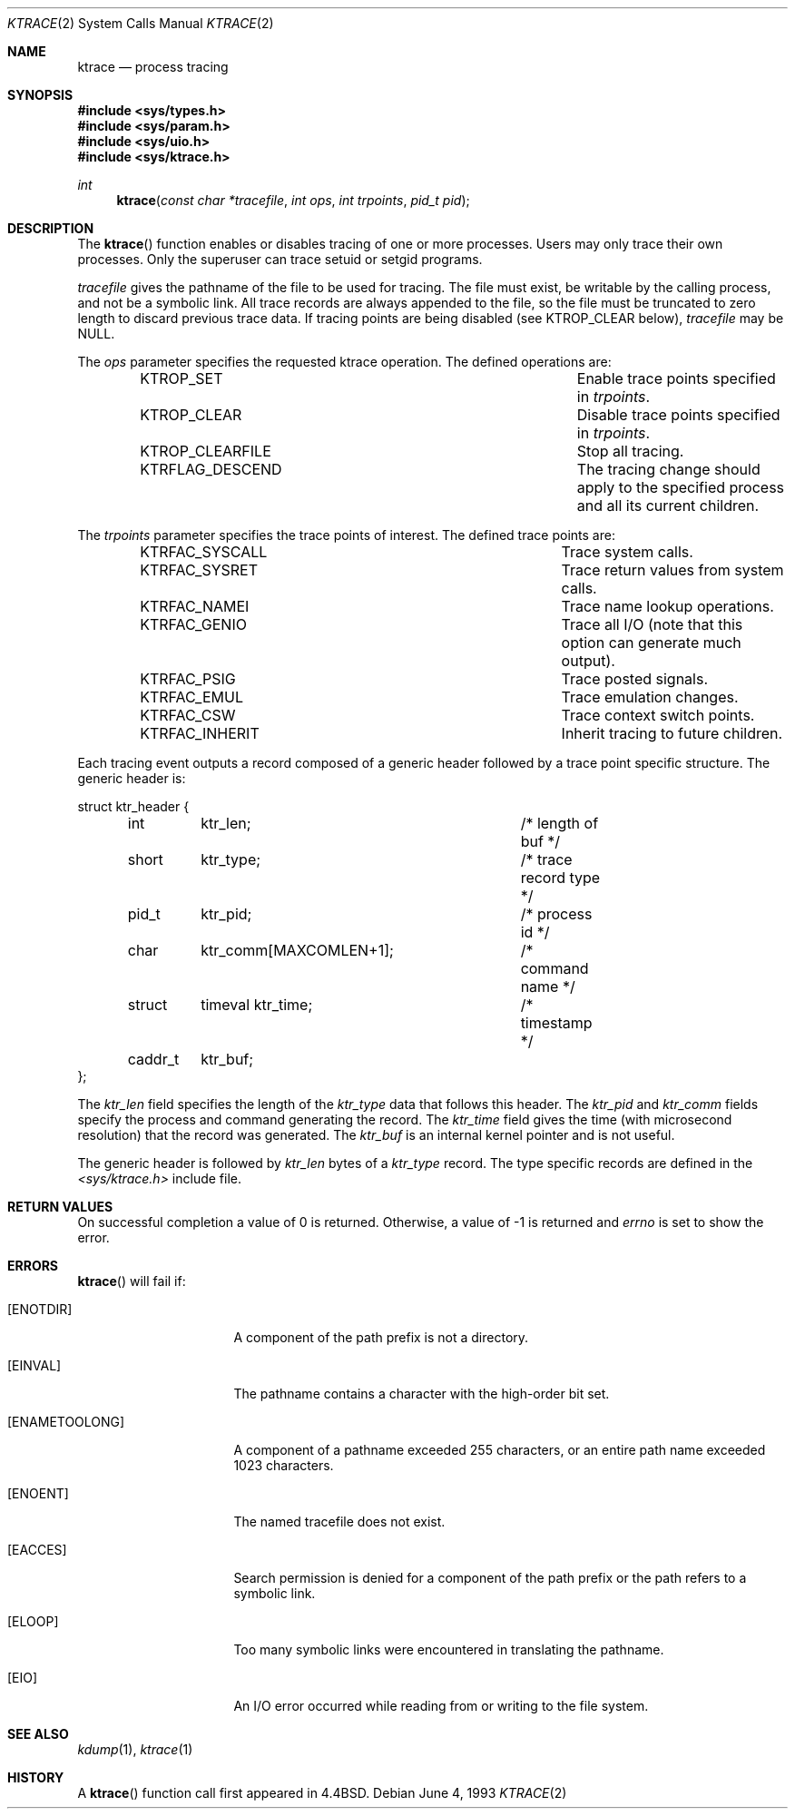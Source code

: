 .\"	$OpenBSD: src/lib/libc/sys/ktrace.2,v 1.11 2002/06/06 15:41:46 mpech Exp $
.\"	$NetBSD: ktrace.2,v 1.2 1995/02/27 12:33:58 cgd Exp $
.\"
.\" Copyright (c) 1993
.\"	The Regents of the University of California.  All rights reserved.
.\"
.\" Redistribution and use in source and binary forms, with or without
.\" modification, are permitted provided that the following conditions
.\" are met:
.\" 1. Redistributions of source code must retain the above copyright
.\"    notice, this list of conditions and the following disclaimer.
.\" 2. Redistributions in binary form must reproduce the above copyright
.\"    notice, this list of conditions and the following disclaimer in the
.\"    documentation and/or other materials provided with the distribution.
.\" 3. All advertising materials mentioning features or use of this software
.\"    must display the following acknowledgement:
.\"	This product includes software developed by the University of
.\"	California, Berkeley and its contributors.
.\" 4. Neither the name of the University nor the names of its contributors
.\"    may be used to endorse or promote products derived from this software
.\"    without specific prior written permission.
.\"
.\" THIS SOFTWARE IS PROVIDED BY THE REGENTS AND CONTRIBUTORS ``AS IS'' AND
.\" ANY EXPRESS OR IMPLIED WARRANTIES, INCLUDING, BUT NOT LIMITED TO, THE
.\" IMPLIED WARRANTIES OF MERCHANTABILITY AND FITNESS FOR A PARTICULAR PURPOSE
.\" ARE DISCLAIMED.  IN NO EVENT SHALL THE REGENTS OR CONTRIBUTORS BE LIABLE
.\" FOR ANY DIRECT, INDIRECT, INCIDENTAL, SPECIAL, EXEMPLARY, OR CONSEQUENTIAL
.\" DAMAGES (INCLUDING, BUT NOT LIMITED TO, PROCUREMENT OF SUBSTITUTE GOODS
.\" OR SERVICES; LOSS OF USE, DATA, OR PROFITS; OR BUSINESS INTERRUPTION)
.\" HOWEVER CAUSED AND ON ANY THEORY OF LIABILITY, WHETHER IN CONTRACT, STRICT
.\" LIABILITY, OR TORT (INCLUDING NEGLIGENCE OR OTHERWISE) ARISING IN ANY WAY
.\" OUT OF THE USE OF THIS SOFTWARE, EVEN IF ADVISED OF THE POSSIBILITY OF
.\" SUCH DAMAGE.
.\"
.\"     @(#)ktrace.2	8.1 (Berkeley) 6/4/93
.\"
.Dd June 4, 1993
.Dt KTRACE 2
.Os
.Sh NAME
.Nm ktrace
.Nd process tracing
.Sh SYNOPSIS
.Fd #include <sys/types.h>
.Fd #include <sys/param.h>
.Fd #include <sys/uio.h>
.Fd #include <sys/ktrace.h>
.Ft int
.Fn ktrace "const char *tracefile" "int ops" "int trpoints" "pid_t pid"
.Sh DESCRIPTION
The
.Fn ktrace
function enables or disables tracing of one or more processes.
Users may only trace their own processes.
Only the superuser can trace setuid or setgid programs.
.Pp
.Fa tracefile
gives the pathname of the file to be used for tracing.
The file must exist, be writable by the calling process, and
not be a symbolic link.
All trace records are always appended to the file,
so the file must be truncated to zero length to discard
previous trace data.
If tracing points are being disabled (see
.Dv KTROP_CLEAR
below),
.Ar tracefile
may be
.Dv NULL .
.Pp
The
.Fa ops
parameter specifies the requested ktrace operation.
The defined operations are:
.Bl -column KTRFLAG_DESCENDXXX -offset indent
.It Dv KTROP_SET	Enable trace points specified in Ar trpoints .
.It Dv KTROP_CLEAR	Disable trace points specified in Ar trpoints .
.It Dv KTROP_CLEARFILE	Stop all tracing.
.It Dv KTRFLAG_DESCEND	The tracing change should apply to the
specified process and all its current children.
.El
.Pp
The
.Fa trpoints
parameter specifies the trace points of interest.
The defined trace points are:
.Bl -column KTRFAC_SYSCALLXXX -offset indent
.It Dv KTRFAC_SYSCALL	Trace system calls.
.It Dv KTRFAC_SYSRET	Trace return values from system calls.
.It Dv KTRFAC_NAMEI	Trace name lookup operations.
.It Dv KTRFAC_GENIO	Trace all I/O (note that this option can
generate much output).
.It Dv KTRFAC_PSIG	Trace posted signals.
.It Dv KTRFAC_EMUL	Trace emulation changes.
.It Dv KTRFAC_CSW	Trace context switch points.
.It Dv KTRFAC_INHERIT	Inherit tracing to future children.
.El
.Pp
Each tracing event outputs a record composed of a generic header
followed by a trace point specific structure.
The generic header is:
.Bd -literal
struct ktr_header {
	int	ktr_len;		/* length of buf */
	short	ktr_type;		/* trace record type */
	pid_t	ktr_pid;		/* process id */
	char	ktr_comm[MAXCOMLEN+1];	/* command name */
	struct	timeval ktr_time;	/* timestamp */
	caddr_t	ktr_buf;
};
.Ed
.Pp
The
.Fa ktr_len
field specifies the length of the
.Fa ktr_type
data that follows this header.
The
.Fa ktr_pid
and
.Fa ktr_comm
fields specify the process and command generating the record.
The
.Fa ktr_time
field gives the time (with microsecond resolution)
that the record was generated.
The
.Fa ktr_buf
is an internal kernel pointer and is not useful.
.Pp
The generic header is followed by
.Fa ktr_len
bytes of a
.Fa ktr_type
record.
The type specific records are defined in the
.Pa <sys/ktrace.h>
include file.
.Sh RETURN VALUES
On successful completion a value of 0 is returned.
Otherwise, a value of \-1 is returned and
.Va errno
is set to show the error.
.Sh ERRORS
.Fn ktrace
will fail if:
.Bl -tag -width ENAMETOOLONGAA
.It Bq Er ENOTDIR
A component of the path prefix is not a directory.
.It Bq Er EINVAL
The pathname contains a character with the high-order bit set.
.It Bq Er ENAMETOOLONG
A component of a pathname exceeded 255 characters,
or an entire path name exceeded 1023 characters.
.It Bq Er ENOENT
The named tracefile does not exist.
.It Bq Er EACCES
Search permission is denied for a component of the path prefix or the
path refers to a symbolic link.
.It Bq Er ELOOP
Too many symbolic links were encountered in translating the pathname.
.It Bq Er EIO
An I/O error occurred while reading from or writing to the file system.
.El
.Sh SEE ALSO
.Xr kdump 1 ,
.Xr ktrace 1
.Sh HISTORY
A
.Fn ktrace
function call first appeared in
.Bx 4.4 .
